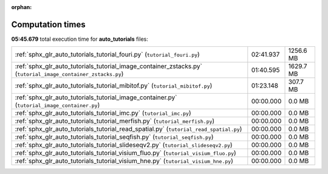 
:orphan:

.. _sphx_glr_auto_tutorials_sg_execution_times:

Computation times
=================
**05:45.679** total execution time for **auto_tutorials** files:

+--------------------------------------------------------------------------------------------------------------+-----------+-----------+
| :ref:`sphx_glr_auto_tutorials_tutorial_fouri.py` (``tutorial_fouri.py``)                                     | 02:41.937 | 1256.6 MB |
+--------------------------------------------------------------------------------------------------------------+-----------+-----------+
| :ref:`sphx_glr_auto_tutorials_tutorial_image_container_zstacks.py` (``tutorial_image_container_zstacks.py``) | 01:40.595 | 1629.7 MB |
+--------------------------------------------------------------------------------------------------------------+-----------+-----------+
| :ref:`sphx_glr_auto_tutorials_tutorial_mibitof.py` (``tutorial_mibitof.py``)                                 | 01:23.148 | 307.7 MB  |
+--------------------------------------------------------------------------------------------------------------+-----------+-----------+
| :ref:`sphx_glr_auto_tutorials_tutorial_image_container.py` (``tutorial_image_container.py``)                 | 00:00.000 | 0.0 MB    |
+--------------------------------------------------------------------------------------------------------------+-----------+-----------+
| :ref:`sphx_glr_auto_tutorials_tutorial_imc.py` (``tutorial_imc.py``)                                         | 00:00.000 | 0.0 MB    |
+--------------------------------------------------------------------------------------------------------------+-----------+-----------+
| :ref:`sphx_glr_auto_tutorials_tutorial_merfish.py` (``tutorial_merfish.py``)                                 | 00:00.000 | 0.0 MB    |
+--------------------------------------------------------------------------------------------------------------+-----------+-----------+
| :ref:`sphx_glr_auto_tutorials_tutorial_read_spatial.py` (``tutorial_read_spatial.py``)                       | 00:00.000 | 0.0 MB    |
+--------------------------------------------------------------------------------------------------------------+-----------+-----------+
| :ref:`sphx_glr_auto_tutorials_tutorial_seqfish.py` (``tutorial_seqfish.py``)                                 | 00:00.000 | 0.0 MB    |
+--------------------------------------------------------------------------------------------------------------+-----------+-----------+
| :ref:`sphx_glr_auto_tutorials_tutorial_slideseqv2.py` (``tutorial_slideseqv2.py``)                           | 00:00.000 | 0.0 MB    |
+--------------------------------------------------------------------------------------------------------------+-----------+-----------+
| :ref:`sphx_glr_auto_tutorials_tutorial_visium_fluo.py` (``tutorial_visium_fluo.py``)                         | 00:00.000 | 0.0 MB    |
+--------------------------------------------------------------------------------------------------------------+-----------+-----------+
| :ref:`sphx_glr_auto_tutorials_tutorial_visium_hne.py` (``tutorial_visium_hne.py``)                           | 00:00.000 | 0.0 MB    |
+--------------------------------------------------------------------------------------------------------------+-----------+-----------+
